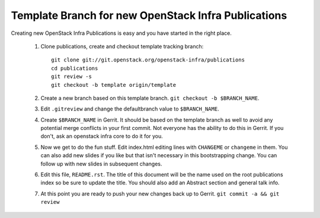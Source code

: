 Template Branch for new OpenStack Infra Publications
====================================================

Creating new OpenStack Infra Publications is easy and you have started
in the right place.

  1. Clone publications, create and checkout template tracking branch::

       git clone git://git.openstack.org/openstack-infra/publications
       cd publications
       git review -s
       git checkout -b template origin/template

  2. Create a new branch based on this template branch.
     ``git checkout -b $BRANCH_NAME``.
  3. Edit ``.gitreview`` and change the defaultbranch value to
     ``$BRANCH_NAME``.
  4. Create ``$BRANCH_NAME`` in Gerrit. It should be based on the
     template branch as well to avoid any potential merge conflicts in
     your first commit. Not everyone has the ability to do this in
     Gerrit. If you don't, ask an openstack infra core to do it for you.
  5. Now we get to do the fun stuff. Edit index.html editing lines with
     ``CHANGEME`` or ``changeme`` in them. You can also add new slides
     if you like but that isn't necessary in this bootstrapping change.
     You can follow up with new slides in subsequent changes.
  6. Edit this file, ``README.rst``. The title of this document will
     be the name used on the root publications index so be sure to
     update the title. You should also add an Abstract section and
     general talk info.
  7. At this point you are ready to push your new changes back up to
     Gerrit. ``git commit -a && git review``
